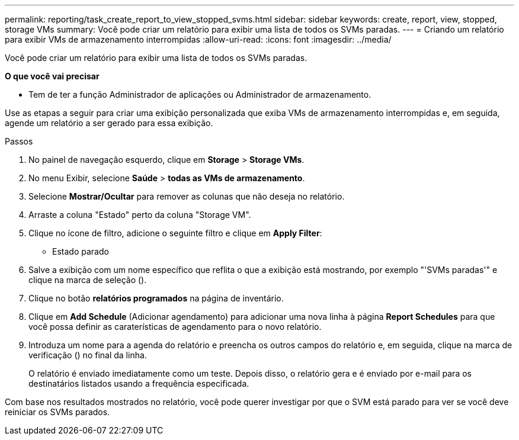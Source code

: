 ---
permalink: reporting/task_create_report_to_view_stopped_svms.html 
sidebar: sidebar 
keywords: create, report, view, stopped, storage VMs 
summary: Você pode criar um relatório para exibir uma lista de todos os SVMs paradas. 
---
= Criando um relatório para exibir VMs de armazenamento interrompidas
:allow-uri-read: 
:icons: font
:imagesdir: ../media/


[role="lead"]
Você pode criar um relatório para exibir uma lista de todos os SVMs paradas.

*O que você vai precisar*

* Tem de ter a função Administrador de aplicações ou Administrador de armazenamento.


Use as etapas a seguir para criar uma exibição personalizada que exiba VMs de armazenamento interrompidas e, em seguida, agende um relatório a ser gerado para essa exibição.

.Passos
. No painel de navegação esquerdo, clique em *Storage* > *Storage VMs*.
. No menu Exibir, selecione *Saúde* > *todas as VMs de armazenamento*.
. Selecione *Mostrar/Ocultar* para remover as colunas que não deseja no relatório.
. Arraste a coluna "Estado" perto da coluna "Storage VM".
. Clique no ícone de filtro, adicione o seguinte filtro e clique em *Apply Filter*:
+
** Estado parado


. Salve a exibição com um nome específico que reflita o que a exibição está mostrando, por exemplo "'SVMs paradas'" e clique na marca de seleção (image:../media/blue_check.gif[""]).
. Clique no botão *relatórios programados* na página de inventário.
. Clique em *Add Schedule* (Adicionar agendamento) para adicionar uma nova linha à página *Report Schedules* para que você possa definir as caraterísticas de agendamento para o novo relatório.
. Introduza um nome para a agenda do relatório e preencha os outros campos do relatório e, em seguida, clique na marca de verificação (image:../media/blue_check.gif[""]) no final da linha.
+
O relatório é enviado imediatamente como um teste. Depois disso, o relatório gera e é enviado por e-mail para os destinatários listados usando a frequência especificada.



Com base nos resultados mostrados no relatório, você pode querer investigar por que o SVM está parado para ver se você deve reiniciar os SVMs parados.
